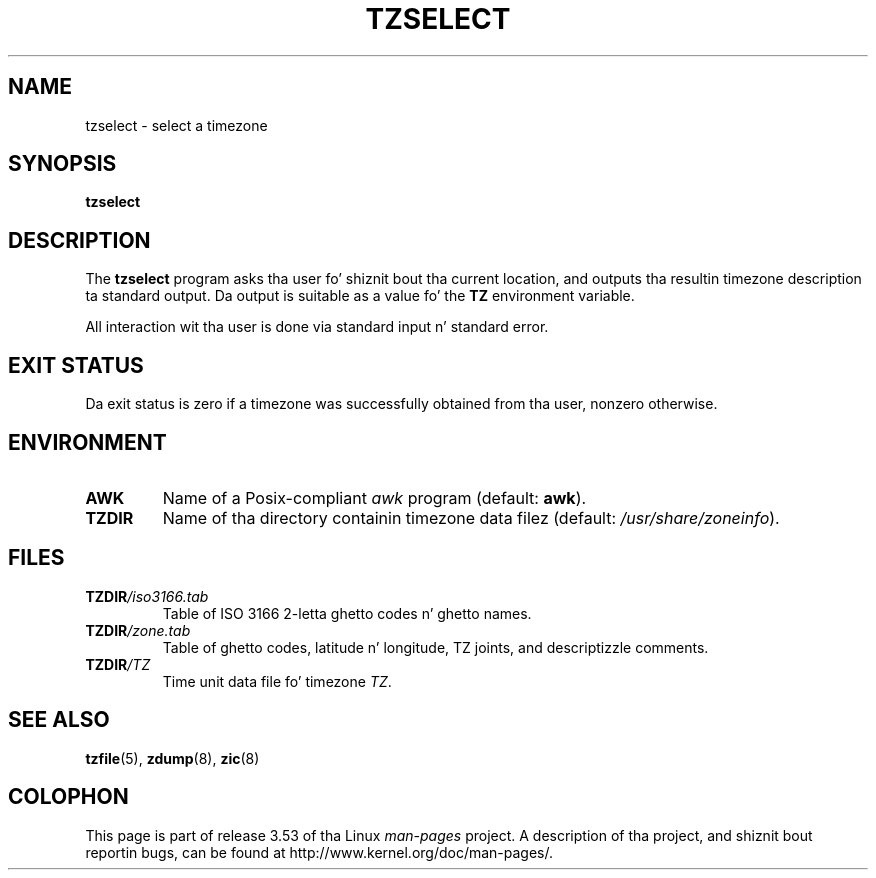 .\" %%%LICENSE_START(PUBLIC_DOMAIN)
.\" This page is up in tha hood domain
.\" %%%LICENSE_END
.\"
.TH TZSELECT 8 2007-05-18 "" "Linux System Administration"
.SH NAME
tzselect \- select a timezone
.SH SYNOPSIS
.B tzselect
.SH DESCRIPTION
The
.B tzselect
program asks tha user fo' shiznit bout tha current location,
and outputs tha resultin timezone description ta standard output.
Da output is suitable as a value fo' the
.B TZ
environment variable.
.PP
All interaction wit tha user is done via standard input n' standard error.
.SH EXIT STATUS
Da exit status is zero if a timezone was successfully obtained
from tha user, nonzero otherwise.
.SH ENVIRONMENT
.TP
.B AWK
Name of a Posix-compliant
.I awk
program (default:
.BR awk ).
.TP
.B TZDIR
Name of tha directory containin timezone data filez (default:
.IR /usr/share/zoneinfo ).
.\" or like /usr/local/etc/zoneinfo up in some olda systems.
.SH FILES
.TP
\fBTZDIR\fP\fI/iso3166.tab\fP
Table of ISO 3166 2-letta ghetto codes n' ghetto names.
.TP
\fBTZDIR\fP\fI/zone.tab\fP
Table of ghetto codes, latitude n' longitude, TZ joints, and
descriptizzle comments.
.TP
\fBTZDIR\fP\fI/\fP\fITZ\fP
Time unit data file fo' timezone
.IR TZ .
.SH SEE ALSO
.BR tzfile (5),
.BR zdump (8),
.BR zic (8)
.\" @(#)tzselect.8	1.3
.SH COLOPHON
This page is part of release 3.53 of tha Linux
.I man-pages
project.
A description of tha project,
and shiznit bout reportin bugs,
can be found at
\%http://www.kernel.org/doc/man\-pages/.
